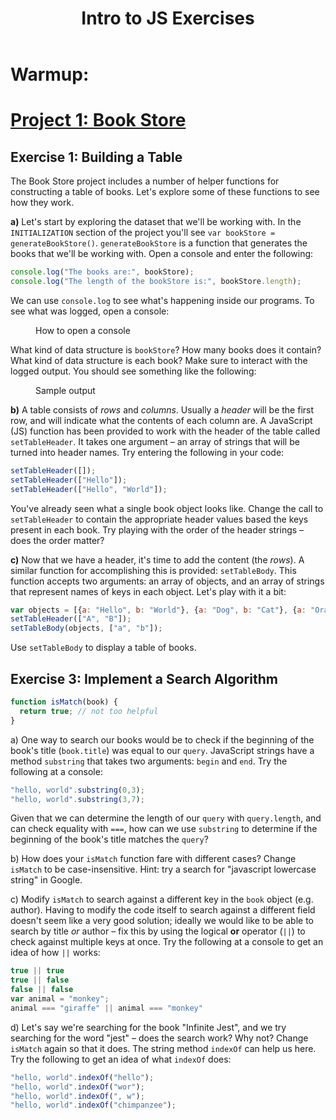 #+TITLE: Intro to JS Exercises

* Warmup:

* [[http://codepen.io/jlehman/pen/mVqrmw/?editors=001][Project 1: Book Store]]

** Exercise 1: Building a Table

The Book Store project includes a number of helper functions for constructing a
table of books. Let's explore some of these functions to see how they work.

*a)* Let's start by exploring the dataset that we'll be working with. In the
=INITIALIZATION= section of the project you'll see ~var bookStore =
generateBookStore()~. ~generateBookStore~ is a function that generates the books
that we'll be working with. Open a console and enter the following:

#+begin_src javascript
console.log("The books are:", bookStore);
console.log("The length of the bookStore is:", bookStore.length);
#+end_src

We can use ~console.log~ to see what's happening inside our programs. To see
what was logged, open a console:

#+CAPTION: How to open a console
[[./img/open-console.png]]

What kind of data structure is ~bookStore~? How many books does it contain? What
kind of data structure is each book? Make sure to interact with the logged
output. You should see something like the following:

#+CAPTION: Sample output
[[./img/sample-output-1a.png]]

*b)* A table consists of /rows/ and /columns/. Usually a /header/ will be the
first row, and will indicate what the contents of each column are. A JavaScript
(JS) function has been provided to work with the header of the table called
~setTableHeader~. It takes one argument -- an array of strings that will be
turned into header names. Try entering the following in your code:

#+begin_src javascript
setTableHeader([]);
setTableHeader(["Hello"]);
setTableHeader(["Hello", "World"]);
#+end_src

You've already seen what a single book object looks like. Change the call to
~setTableHeader~ to contain the appropriate header values based the keys present
in each book. Try playing with the order of the header strings -- does the order
matter?

*c)* Now that we have a header, it's time to add the content (the /rows/). A
similar function for accomplishing this is provided: ~setTableBody~. This
function accepts two arguments: an array of objects, and an array of strings
that represent names of keys in each object. Let's play with it a bit:

#+begin_src javascript
var objects = [{a: "Hello", b: "World"}, {a: "Dog", b: "Cat"}, {a: "Orange", b: "Banana"}];
setTableHeader(["A", "B"]);
setTableBody(objects, ["a", "b"]);
#+end_src

Use ~setTableBody~ to display a table of books.

** Exercise 3: Implement a Search Algorithm

#+begin_src javascript
function isMatch(book) {
  return true; // not too helpful
}
#+end_src


a) One way to search our books would be to check if the beginning of the book's
title (=book.title=) was equal to our =query=. JavaScript strings have a method
=substring= that takes two arguments: =begin= and =end=. Try the following at a
console:

#+begin_src javascript
"hello, world".substring(0,3);
"hello, world".substring(3,7);
#+end_src

Given that we can determine the length of our =query= with =query.length=, and
can check equality with ~===~, how can we use =substring= to determine if the
beginning of the book's title matches the =query=?

b) How does your =isMatch= function fare with different cases? Change =isMatch=
to be case-insensitive. Hint: try a search for "javascript lowercase string" in
Google.

c) Modify =isMatch= to search against a different key in the =book= object (e.g.
author). Having to modify the code itself to search against a different field
doesn't seem like a very good solution; ideally we would like to be able to
search by title /or/ author -- fix this by using the logical *or* operator
(~||~) to check against multiple keys at once. Try the following at a console to
get an idea of how ~||~ works:

#+begin_src javascript
true || true
true || false
false || false
var animal = "monkey";
animal === "giraffe" || animal === "monkey"
#+end_src

d) Let's say we're searching for the book "Infinite Jest", and we try searching
for the word "jest" -- does the search work? Why not? Change =isMatch= again so
that it does. The string method =indexOf= can help us here. Try the following to
get an idea of what =indexOf= does:

#+begin_src javascript
"hello, world".indexOf("hello");
"hello, world".indexOf("wor");
"hello, world".indexOf(", w");
"hello, world".indexOf("chimpanzee");
#+end_src
